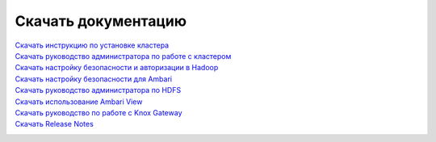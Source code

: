 Скачать документацию
====================


`Скачать инструкцию по установке кластера`_
 .. _Скачать инструкцию по установке кластера: https://storage.googleapis.com/arenadata-repo/docs/adh/pdf/v1.5.2/Инструкция%20по%20установке%20кластера.pdf

`Скачать руководство администратора по работе с кластером`_
 .. _Скачать руководство администратора по работе с кластером: https://storage.googleapis.com/arenadata-repo/docs/adh/pdf/v1.5.2/Руководство%20администратора%20по%20работе%20с%20кластером.pdf

`Скачать настройку безопасности и авторизации в Hadoop`_
 .. _Скачать настройку безопасности и авторизации в Hadoop: https://storage.googleapis.com/arenadata-repo/docs/adh/pdf/v1.5.2/Настройка%20безопасности%20и%20авторизации%20в%20Hadoop.pdf
 
`Скачать настройку безопасности для Ambari`_
 .. _Скачать настройку безопасности для Ambari: https://storage.googleapis.com/arenadata-repo/docs/adh/pdf/v1.5.2/Настройка%20безопасности%20для%20Ambari.pdf

`Скачать руководство администратора по HDFS`_
 .. _Скачать руководство администратора по HDFS: https://storage.googleapis.com/arenadata-repo/docs/adh/pdf/v1.5.2/Руководство%20администратора%20по%20HDFS.pdf
 
`Скачать использование Ambari View`_
 .. _Скачать использование Ambari View: https://storage.googleapis.com/arenadata-repo/docs/adh/pdf/v1.5.2/Использование%20Ambari%20View.pdf

`Скачать руководство по работе с Knox Gateway`_
 .. _Скачать руководство по работе с Knox Gateway: https://storage.googleapis.com/arenadata-repo/docs/adh/pdf/v1.5.2/Руководство%20по%20работе%20с%20Knox%20Gateway.pdf

`Скачать Release Notes`_
 .. _Скачать Release Notes: https://storage.googleapis.com/arenadata-repo/docs/adh/pdf/v1.5.2/Release%20Notes.pdf
